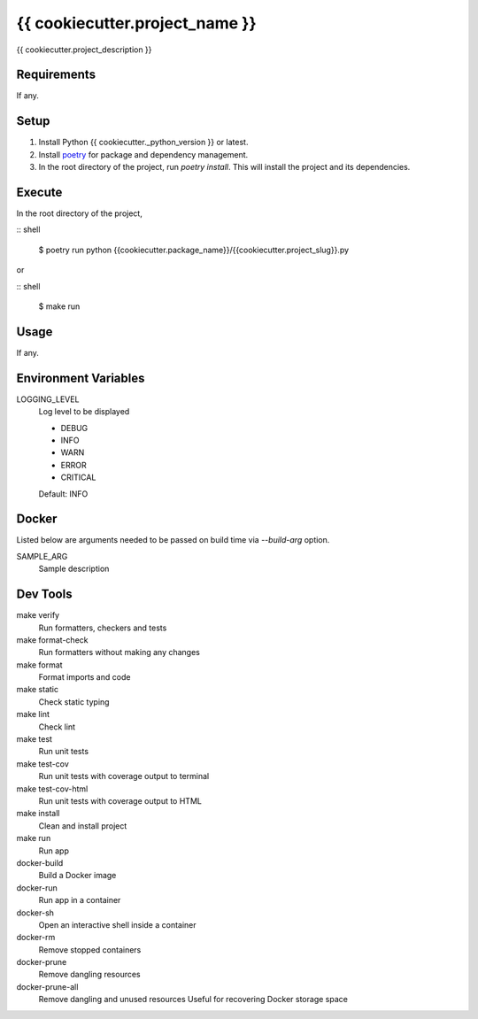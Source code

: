 =============================
{{ cookiecutter.project_name }}
=============================

{{ cookiecutter.project_description }}

Requirements
------------
If any.

Setup
-----
1. Install Python {{ cookiecutter._python_version }} or latest.
2. Install poetry_ for package and dependency management.
3. In the root directory of the project, run *poetry install*. This will install the project and its dependencies.

Execute
-------
In the root directory of the project,

:: shell

    $ poetry run python {{cookiecutter.package_name}}/{{cookiecutter.project_slug}}.py

or

:: shell

    $ make run

Usage
-----
If any.

Environment Variables
---------------------
LOGGING_LEVEL
    Log level to be displayed

    - DEBUG
    - INFO
    - WARN
    - ERROR
    - CRITICAL

    Default: INFO

Docker
------
Listed below are arguments needed to be passed on build time via *--build-arg* option.

SAMPLE_ARG
    Sample description

Dev Tools
---------
make verify
    Run formatters, checkers and tests
    
make format-check
    Run formatters without making any changes

make format
    Format imports and code

make static
    Check static typing

make lint
    Check lint

make test
    Run unit tests

make test-cov
    Run unit tests with coverage output to terminal

make test-cov-html
    Run unit tests with coverage output to HTML

make install
    Clean and install project

make run
    Run app

docker-build
	Build a Docker image

docker-run
    Run app in a container

docker-sh
    Open an interactive shell inside a container

docker-rm
    Remove stopped containers

docker-prune
    Remove dangling resources

docker-prune-all
    Remove dangling and unused resources
    Useful for recovering Docker storage space

.. _poetry: https://python-poetry.org/docs/#osx-linux-bashonwindows-install-instructions
